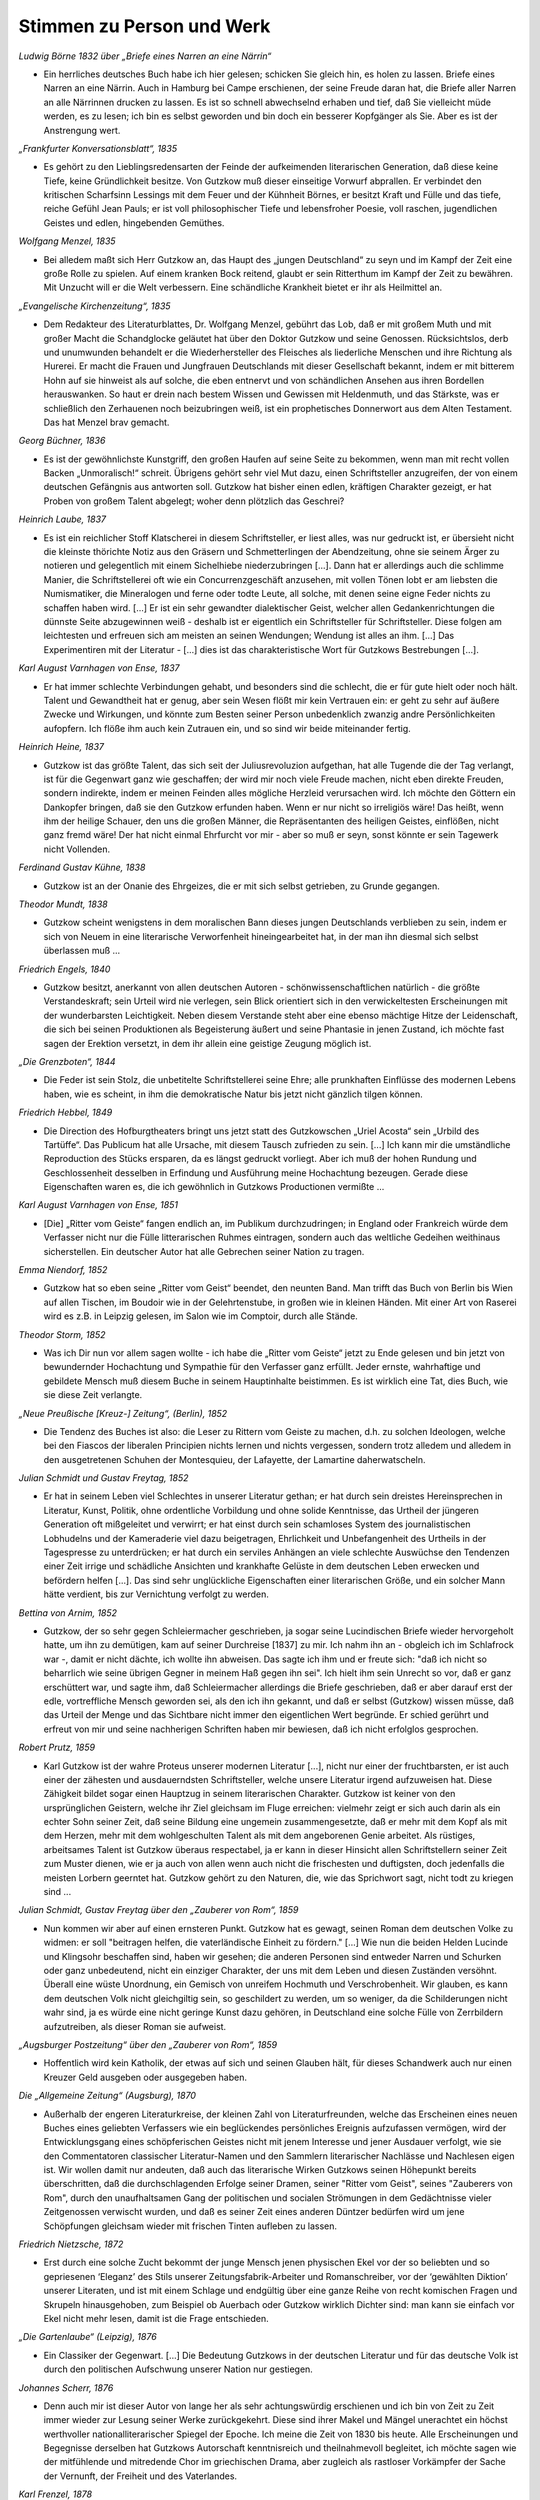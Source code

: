 Stimmen zu Person und Werk
==========================

*Ludwig Börne 1832 über „Briefe eines Narren an eine Närrin“*

* Ein herrliches deutsches Buch habe ich hier gelesen; schicken Sie gleich hin, es holen zu lassen. Briefe eines Narren an eine Närrin. Auch in Hamburg bei Campe erschienen, der seine Freude daran hat, die Briefe aller Narren an alle Närrinnen drucken zu lassen. Es ist so schnell abwechselnd erhaben und tief, daß Sie vielleicht müde werden, es zu lesen; ich bin es selbst geworden und bin doch ein besserer Kopfgänger als Sie. Aber es ist der Anstrengung wert.

*„Frankfurter Konversationsblatt“, 1835*

* Es gehört zu den Lieblingsredensarten der Feinde der aufkeimenden literarischen Generation, daß diese keine Tiefe, keine Gründlichkeit besitze. Von Gutzkow muß dieser einseitige Vorwurf abprallen. Er verbindet den kritischen Scharfsinn Lessings mit dem Feuer und der Kühnheit Börnes, er besitzt Kraft und Fülle und das tiefe, reiche Gefühl Jean Pauls; er ist voll philosophischer Tiefe und lebensfroher Poesie, voll raschen, jugendlichen Geistes und edlen, hingebenden Gemüthes.

*Wolfgang Menzel, 1835*

* Bei alledem maßt sich Herr Gutzkow an, das Haupt des „jungen Deutschland“ zu seyn und im Kampf der Zeit eine große Rolle zu spielen. Auf einem kranken Bock reitend, glaubt er sein Ritterthum im Kampf der Zeit zu bewähren. Mit Unzucht will er die Welt verbessern. Eine schändliche Krankheit bietet er ihr als Heilmittel an.

*„Evangelische Kirchenzeitung“, 1835*

* Dem Redakteur des Literaturblattes, Dr. Wolfgang Menzel, gebührt das Lob, daß er mit großem Muth und mit großer Macht die Schandglocke geläutet hat über den Doktor Gutzkow und seine Genossen. Rücksichtslos, derb und unumwunden behandelt er die Wiederhersteller des Fleisches als liederliche Menschen und ihre Richtung als Hurerei. Er macht die Frauen und Jungfrauen Deutschlands mit dieser Gesellschaft bekannt, indem er mit bitterem Hohn auf sie hinweist als auf solche, die eben entnervt und von schändlichen Ansehen aus ihren Bordellen herauswanken. So haut er drein nach bestem Wissen und Gewissen mit Heldenmuth, und das Stärkste, was er schließlich den Zerhauenen noch beizubringen weiß, ist ein prophetisches Donnerwort aus dem Alten Testament. Das hat Menzel brav gemacht.

*Georg Büchner, 1836*

* Es ist der gewöhnlichste Kunstgriff, den großen Haufen auf seine Seite zu bekommen, wenn man mit recht vollen Backen „Unmoralisch!“ schreit. Übrigens gehört sehr viel Mut dazu, einen Schriftsteller anzugreifen, der von einem deutschen Gefängnis aus antworten soll. Gutzkow hat bisher einen edlen, kräftigen Charakter gezeigt, er hat Proben von großem Talent abgelegt; woher denn plötzlich das Geschrei?

*Heinrich Laube, 1837*

* Es ist ein reichlicher Stoff Klatscherei in diesem Schriftsteller, er liest alles, was nur gedruckt ist, er übersieht nicht die kleinste thörichte Notiz aus den Gräsern und Schmetterlingen der Abendzeitung, ohne sie seinem Ärger zu notieren und gelegentlich mit einem Sichelhiebe niederzubringen [...]. Dann hat er allerdings auch die schlimme Manier, die Schriftstellerei oft wie ein Concurrenzgeschäft anzusehen, mit vollen Tönen lobt er am liebsten die Numismatiker, die Mineralogen und ferne oder todte Leute, all solche, mit denen seine eigne Feder nichts zu schaffen haben wird. [...] Er ist ein sehr gewandter dialektischer Geist, welcher allen Gedankenrichtungen die dünnste Seite abzugewinnen weiß - deshalb ist er eigentlich ein Schriftsteller für Schriftsteller. Diese folgen am leichtesten und erfreuen sich am meisten an seinen Wendungen; Wendung ist alles an ihm. [...] Das Experimentiren mit der Literatur - [...] dies ist das charakteristische Wort für Gutzkows Bestrebungen [...].

*Karl August Varnhagen von Ense, 1837*

* Er hat immer schlechte Verbindungen gehabt, und besonders sind die schlecht, die er für gute hielt oder noch hält. Talent und Gewandtheit hat er genug, aber sein Wesen flößt mir kein Vertrauen ein: er geht zu sehr auf äußere Zwecke und Wirkungen, und könnte zum Besten seiner Person unbedenklich zwanzig andre Persönlichkeiten aufopfern. Ich flöße ihm auch kein Zutrauen ein, und so sind wir beide miteinander fertig.

*Heinrich Heine, 1837*

* Gutzkow ist das größte Talent, das sich seit der Juliusrevoluzion aufgethan, hat alle Tugende die der Tag verlangt, ist für die Gegenwart ganz wie geschaffen; der wird mir noch viele Freude machen, nicht eben direkte Freuden, sondern indirekte, indem er meinen Feinden alles mögliche Herzleid verursachen wird. Ich möchte den Göttern ein Dankopfer bringen, daß sie den Gutzkow erfunden haben. Wenn er nur nicht so irreligiös wäre! Das heißt, wenn ihm der heilige Schauer, den uns die großen Männer, die Repräsentanten des heiligen Geistes, einflößen, nicht ganz fremd wäre! Der hat nicht einmal Ehrfurcht vor mir - aber so muß er seyn, sonst könnte er sein Tagewerk nicht Vollenden.

*Ferdinand Gustav Kühne, 1838*

* Gutzkow ist an der Onanie des Ehrgeizes, die er mit sich selbst getrieben, zu Grunde gegangen.

*Theodor Mundt, 1838*

* Gutzkow scheint wenigstens in dem moralischen Bann dieses jungen Deutschlands verblieben zu sein, indem er sich von Neuem in eine literarische Verworfenheit hineingearbeitet hat, in der man ihn diesmal sich selbst überlassen muß ...

*Friedrich Engels, 1840*

* Gutzkow besitzt, anerkannt von allen deutschen Autoren - schönwissenschaftlichen natürlich - die größte Verstandeskraft; sein Urteil wird nie verlegen, sein Blick orientiert sich in den verwickeltesten Erscheinungen mit der wunderbarsten Leichtigkeit. Neben diesem Verstande steht aber eine ebenso mächtige Hitze der Leidenschaft, die sich bei seinen Produktionen als Begeisterung äußert und seine Phantasie in jenen Zustand, ich möchte fast sagen der Erektion versetzt, in dem ihr allein eine geistige Zeugung möglich ist.

*„Die Grenzboten“, 1844*

* Die Feder ist sein Stolz, die unbetitelte Schriftstellerei seine Ehre; alle prunkhaften Einflüsse des modernen Lebens haben, wie es scheint, in ihm die demokratische Natur bis jetzt nicht gänzlich tilgen können.

*Friedrich Hebbel, 1849*

* Die Direction des Hofburgtheaters bringt uns jetzt statt des Gutzkowschen „Uriel Acosta“ sein „Urbild des Tartüffe“. Das Publicum hat alle Ursache, mit diesem Tausch zufrieden zu sein. [...] Ich kann mir die umständliche Reproduction des Stücks ersparen, da es längst gedruckt vorliegt. Aber ich muß der hohen Rundung und Geschlossenheit desselben in Erfindung und Ausführung meine Hochachtung bezeugen. Gerade diese Eigenschaften waren es, die ich gewöhnlich in Gutzkows Productionen vermißte ...

*Karl August Varnhagen von Ense, 1851*

* [Die] „Ritter vom Geiste“ fangen endlich an, im Publikum durchzudringen; in England oder Frankreich würde dem Verfasser nicht nur die Fülle litterarischen Ruhmes eintragen, sondern auch das weltliche Gedeihen weithinaus sicherstellen. Ein deutscher Autor hat alle Gebrechen seiner Nation zu tragen.

*Emma Niendorf, 1852*

* Gutzkow hat so eben seine „Ritter vom Geist“ beendet, den neunten Band. Man trifft das Buch von Berlin bis Wien auf allen Tischen, im Boudoir wie in der Gelehrtenstube, in großen wie in kleinen Händen. Mit einer Art von Raserei wird es z.B. in Leipzig gelesen, im Salon wie im Comptoir, durch alle Stände.

*Theodor Storm, 1852*

* Was ich Dir nun vor allem sagen wollte - ich habe die „Ritter vom Geiste“ jetzt zu Ende gelesen und bin jetzt von bewundernder Hochachtung und Sympathie für den Verfasser ganz erfüllt. Jeder ernste, wahrhaftige und gebildete Mensch muß diesem Buche in seinem Hauptinhalte beistimmen. Es ist wirklich eine Tat, dies Buch, wie sie diese Zeit verlangte.

*„Neue Preußische [Kreuz-] Zeitung“, (Berlin), 1852*

* Die Tendenz des Buches ist also: die Leser zu Rittern vom Geiste zu machen, d.h. zu solchen Ideologen, welche bei den Fiascos der liberalen Principien nichts lernen und nichts vergessen, sondern trotz alledem und alledem in den ausgetretenen Schuhen der Montesquieu, der Lafayette, der Lamartine daherwatscheln.

*Julian Schmidt und Gustav Freytag, 1852*

* Er hat in seinem Leben viel Schlechtes in unserer Literatur gethan; er hat durch sein dreistes Hereinsprechen in Literatur, Kunst, Politik, ohne ordentliche Vorbildung und ohne solide Kenntnisse, das Urtheil der jüngeren Generation oft mißgeleitet und verwirrt; er hat einst durch sein schamloses System des journalistischen Lobhudelns und der Kameraderie viel dazu beigetragen, Ehrlichkeit und Unbefangenheit des Urtheils in der Tagespresse zu unterdrücken; er hat durch ein serviles Anhängen an viele schlechte Auswüchse den Tendenzen einer Zeit irrige und schädliche Ansichten und krankhafte Gelüste in dem deutschen Leben erwecken und befördern helfen [...]. Das sind sehr unglückliche Eigenschaften einer literarischen Größe, und ein solcher Mann hätte verdient, bis zur Vernichtung verfolgt zu werden.

*Bettina von Arnim, 1852*

* Gutzkow, der so sehr gegen Schleiermacher geschrieben, ja sogar seine Lucindischen Briefe wieder hervorgeholt hatte, um ihn zu demütigen, kam auf seiner Durchreise [1837] zu mir. Ich nahm ihn an - obgleich ich im Schlafrock war -, damit er nicht dächte, ich wollte ihn abweisen. Das sagte ich ihm und er freute sich: "daß ich nicht so beharrlich wie seine übrigen Gegner in meinem Haß gegen ihn sei". Ich hielt ihm sein Unrecht so vor, daß er ganz erschüttert war, und sagte ihm, daß Schleiermacher allerdings die Briefe geschrieben, daß er aber darauf erst der edle, vortreffliche Mensch geworden sei, als den ich ihn gekannt, und daß er selbst (Gutzkow) wissen müsse, daß das Urteil der Menge und das Sichtbare nicht immer den eigentlichen Wert begründe. Er schied gerührt und erfreut von mir und seine nachherigen Schriften haben mir bewiesen, daß ich nicht erfolglos gesprochen.

*Robert Prutz, 1859*

* Karl Gutzkow ist der wahre Proteus unserer modernen Literatur [...], nicht nur einer der fruchtbarsten, er ist auch einer der zähesten und ausdauerndsten Schriftsteller, welche unsere Literatur irgend aufzuweisen hat. Diese Zähigkeit bildet sogar einen Hauptzug in seinem literarischen Charakter. Gutzkow ist keiner von den ursprünglichen Geistern, welche ihr Ziel gleichsam im Fluge erreichen: vielmehr zeigt er sich auch darin als ein echter Sohn seiner Zeit, daß seine Bildung eine ungemein zusammengesetzte, daß er mehr mit dem Kopf als mit dem Herzen, mehr mit dem wohlgeschulten Talent als mit dem angeborenen Genie arbeitet. Als rüstiges, arbeitsames Talent ist Gutzkow überaus respectabel, ja er kann in dieser Hinsicht allen Schriftstellern seiner Zeit zum Muster dienen, wie er ja auch von allen wenn auch nicht die frischesten und duftigsten, doch jedenfalls die meisten Lorbern geerntet hat. Gutzkow gehört zu den Naturen, die, wie das Sprichwort sagt, nicht todt zu kriegen sind ...

*Julian Schmidt, Gustav Freytag über den „Zauberer von Rom“, 1859*

* Nun kommen wir aber auf einen ernsteren Punkt. Gutzkow hat es gewagt, seinen Roman dem deutschen Volke zu widmen: er soll "beitragen helfen, die vaterländische Einheit zu fördern." [...] Wie nun die beiden Helden Lucinde und Klingsohr beschaffen sind, haben wir gesehen; die anderen Personen sind entweder Narren und Schurken oder ganz unbedeutend, nicht ein einziger Charakter, der uns mit dem Leben und diesen Zuständen versöhnt. Überall eine wüste Unordnung, ein Gemisch von unreifem Hochmuth und Verschrobenheit. Wir glauben, es kann dem deutschen Volk nicht gleichgiltig sein, so geschildert zu werden, um so weniger, da die Schilderungen nicht wahr sind, ja es würde eine nicht geringe Kunst dazu gehören, in Deutschland eine solche Fülle von Zerrbildern aufzutreiben, als dieser Roman sie aufweist.

*„Augsburger Postzeitung“ über den „Zauberer von Rom“, 1859*

* Hoffentlich wird kein Katholik, der etwas auf sich und seinen Glauben hält, für dieses Schandwerk auch nur einen Kreuzer Geld ausgeben oder ausgegeben haben.

*Die „Allgemeine Zeitung“ (Augsburg), 1870*

* Außerhalb der engeren Literaturkreise, der kleinen Zahl von Literaturfreunden, welche das Erscheinen eines neuen Buches eines geliebten Verfassers wie ein beglückendes persönliches Ereignis aufzufassen vermögen, wird der Entwicklungsgang eines schöpferischen Geistes nicht mit jenem Interesse und jener Ausdauer verfolgt, wie sie den Commentatoren classischer Literatur-Namen und den Sammlern literarischer Nachlässe und Nachlesen eigen ist. Wir wollen damit nur andeuten, daß auch das literarische Wirken Gutzkows seinen Höhepunkt bereits überschritten, daß die durchschlagenden Erfolge seiner Dramen, seiner "Ritter vom Geist", seines "Zauberers von Rom", durch den unaufhaltsamen Gang der politischen und socialen Strömungen in dem Gedächtnisse vieler Zeitgenossen verwischt wurden, und daß es seiner Zeit eines anderen Düntzer bedürfen wird um jene Schöpfungen gleichsam wieder mit frischen Tinten aufleben zu lassen.

*Friedrich Nietzsche, 1872*

* Erst durch eine solche Zucht bekommt der junge Mensch jenen physischen Ekel vor der so beliebten und so gepriesenen ‘Eleganz’ des Stils unserer Zeitungsfabrik-Arbeiter und Romanschreiber, vor der ‘gewählten Diktion’ unserer Literaten, und ist mit einem Schlage und endgültig über eine ganze Reihe von recht komischen Fragen und Skrupeln hinausgehoben, zum Beispiel ob Auerbach oder Gutzkow wirklich Dichter sind: man kann sie einfach vor Ekel nicht mehr lesen, damit ist die Frage entschieden.

*„Die Gartenlaube“ (Leipzig), 1876*

* Ein Classiker der Gegenwart. [...] Die Bedeutung Gutzkows in der deutschen Literatur und für das deutsche Volk ist durch den politischen Aufschwung unserer Nation nur gestiegen.

*Johannes Scherr, 1876*

* Denn auch mir ist dieser Autor von lange her als sehr achtungswürdig erschienen und ich bin von Zeit zu Zeit immer wieder zur Lesung seiner Werke zurückgekehrt. Diese sind ihrer Makel und Mängel unerachtet ein höchst werthvoller nationalliterarischer Spiegel der Epoche. Ich meine die Zeit von 1830 bis heute. Alle Erscheinungen und Begegnisse derselben hat Gutzkows Autorschaft kenntnisreich und theilnahmevoll begleitet, ich möchte sagen wie der mitfühlende und mitredende Chor im griechischen Drama, aber zugleich als rastloser Vorkämpfer der Sache der Vernunft, der Freiheit und des Vaterlandes.

*Karl Frenzel, 1878*

* Er war niemals der erste Dichter unserer Generation, er war immer ihr erster Schriftsteller. Seine Vielseitigkeit war so bewunderungswürdig wie sein Wissen. Auch diejenigen, die ihn im Leben am bittersten bekämpft, werden jetzt willig die Bedeutung seines Lebenswerkes anerkennen.

*Berthold Auerbach, 1878*

* Nicht leicht hat ein Mensch mehr gestritten und gelitten mit sich und mit der Welt als er, und dem Ringenden und Kämpfenden gebührt doch die Ehre. Jetzt nach seinem Tode wird das Unleidliche und Unnatürliche abfallen, und Gutzkow tritt in die Reihe der wirkenden Geister deutscher Nation.

*Ludmilla Assing, 1878*

* Auch mir hat sein Tod sehr leid getan! Ich erkenne seine Begabung, und ich stelle ihn weit über die Modeschriftsteller Auerbach, Heyse, Freytag usw., aber ich finde, daß er verbittert geboren worden ist, und darin unterscheidet er sich von vielen Anderen, die erst im Laufe ihres Schriftstellertums mit den Jahren verbittert worden sind.

*Wilhelm Raabe, 1878*

* Kein Poet, aber ein großer Schriftsteller. Ein Mann, dem man immer mit Erstaunen zusah, wie er sich im Schweiße seines Angesichts durch den Quark und Mist der Zeit arbeitete. Ich bin überzeugt, im Geheimen kommt sich mancher der Lieblinge unseres Publikums selber recht klein [vor] gegen diesen ruhelosen, keuchenden, mit Allem, was ihm in die Hände fiel, bauenden Menschen!

*Theodor Fontane, 1879*

* Er hätte Leitartikelschreiber werden müssen, oder Rath im Cultusminister [sic!], ein auf die liberale Seite gefallener Stiehl; aber vom Dichter, der er sein ganzes Leben lang hat sein wollen, hatte er gar nichts. Er hat die deutsche Nation dupiert; in anderen Ländern, die mehr natürlichen Sinn für die Künste haben und durch Bildungs-Drill weniger verdummt sind, hätte er 40 Jahre lang eine solche Rolle gar nicht spielen können. Er war ein Hochstelzler, was ein bißchen an Hochstapler erinnert und auch soll, denn alles ist Schein, falsch, unächt. Es ist ein wirkliches Verdienst Julian Schmidts auf die vollkommene Hohlheit dieser merkwürdigen Erscheinung in unsrer Literatur hingewiesen zu haben. Sein Name wird bleiben, aber von seinen Werken nichts ...

*Rudolf Gottschall, 1879*

* Aber stand der Antheil, den die Nation ihm schenkte, entfernt in dem rechten Verhältnis zu seinem Verdienst? Keineswegs! Wir leben in einer Zeit der literarischen Moden; Gutzkow ist nie Mode gewesen, wie die kleinen artigen Talente, die man jetzt zu Classikern aufzubauschen sucht; immer rüstig voran, im Kampfgewühle der Literatur, immer den alten Schlendrian, den Rückfall in die Romantik, die geistlose Lyrik der Miniaturpoeten, die akademischen Studien der Formtalente ohne jede Tiefe und Eigenart der Weltanschauung, den ästhetischen Schwulst der Krafttitanen bekämpfend, hat er mit seinen Kritiken eine Drachensaat ausgestreut, aus der ihm geharnischte Gegner erwuchsen.

*Hieronymus Lorm, 1879*

* Gutzkow war eben noch einer von den auf den Aussterbe-Etat gesetzten Schriftstellern, denen die Interessen der Dichtkunst und Literatur theurer als die glänzendsten Vortheile des unmittelbaren Lebens, ja die wahren Lebens-Interessen selbst sind, während in unserer überall als mercantilisch sich charakterisierenden Zeit umgekehrt der Hang nach gemeinen sinnlichen Lebensgenüssen mit dem erheuchelten Eifer für rein geistige Interessen Geschäfte macht. Der Eifer verräth seine Unwahrheit, seine unsaubere Abkunft in der Oberflächlichkeit, mit der Bücher gelesen, in der Frivolität, mit der sie recensirt werden. Es giebt keinen größeren Unterschied als zwischen Gutzkow und der literarisch-kritischen Celebritäten des Tages; jener fand seinen Schwerpunkt am Büchertisch, diese finden ihn an der guten Tafel. Nachklänge

*„Allgemeine Zeitung“, 1887, Enthüllung des Gutzkow-Denkmals in Dresden*

* Nachdem die Hülle vom Denkmal gefallen war und der Redner die Vertreter der Stadt gebeten hatte, dasselbe in den Schutz Dresdens zu nehmen, erklärte der Oberbürgermeister Dr. Stübel „freudig bewegt“ die Übernahme des Monuments in städtische Obhut, dankte dem Schriftstellerverband und allen denen, welche für dessen Ausführung thätig gewesen, und sprach den Wunsch aus, „daß unser Dresden für alle Zeiten den Ruhm sich erhalten möge, den hier Lebenden nicht nur mannichfache Annehmlichkeiten zu bieten, sondern auch ein so fruchtbarer Boden für jede höhere geistige Bestrebung zu sein, wie dieß die Stadt für die schöpferische Kraft eines Gutzkow gewesen.“

*Heinrich Mann, Dresden, 1891*

* Ich genoß Deinen Brief und mein so unerwartet köstliches Frühstück, rauchte meine Russische zur „Gesellschaft“ und komme eben von einem kurzen Ausgang. Wie allsonntäglich brachte ich Gutzkow meinen Morgengruß. Der ist nämlich der einzige vernünftige Mensch, den ich in Dresden kenne. Und der ist von Stein. Dabei fielen mir wieder Zarathustras Abschiedsworte ein: Diese neue Tafel stelle ich über euch, meine Brüder: Werdet hart!

*Julius Hart, 1899*

* Will man eine Persönlichkeit bezeichnen, in der sich der neue Geist dieser Neunzehnten-Jahrhunderts-Dichtung zum erstenmale rein und deutlich und klar bewusst offenbart, so muss man ehestens Karl Gutzkow nennen. Seine poetischen Schöpfungen finden allerdings schon heute keinen rechten Anklang mehr und nur wenige von ihnen sind in lebendiger Erinnerung geblieben. In nicht allzu ferner Zeit werden sie wohl wesentlich nur noch ein Gegenstand des gelehrten, litterargeschichtlichen Studiums sein. Aber die Persönlichkeit Karl Gutzkows selber wird trotz alledem immer einen Markstein in der Kulturbewegung dieses Jahrhunderts bilden, und seine Gestalt kann nicht wie seine Einzelwerke vergessen werden. Er ist in Deutschland der erste Bahnbrecher einer neuen rein realistischen Kunst, die den klassischen und romantischen Idealen gegenüber das „Princip der Moderne“ aufstellt und alle Vergangenheitsschwärmerei mit der Bewunderung des Gegenwärtigen beantwortet.

*Heinrich Hubert Houben, 1901*

* In der Litteraturgeschichte des neunzehnten Jahrhunderts klafft eine große Lücke. Sie wartet darauf, ausgefüllt zu werden durch eine Biographie  K a r l  G u t z k o w s. [...] G u t z k o w s  W e r k e  s i n d  e i n  T a g e b u c h  d e r  G e s c h i c h t e  s e i n e r  Z e i t. Es giebt kaum eine Frage, der er nicht nahe getreten ist, kaum eine litterarische Persönlichkeit von einiger Bedeutung, zu der er keine Beziehung hatte, sei es persönliche, briefliche oder kritische. Gutzkows Biographie läßt sich daher nicht schreiben, ohne eine übersichtliche Kenntnis aller geistigen Strömungen seines Jahrhunderts [...]. Man ist versucht, eine Teilung dieser Arbeit unter die Spezialforscher vorzuschlagen.

*Franz Muncker, 1908*

* Am 16. Dezember 1908 werden dreißig Jahre seit Gutzkows Tode vergangen sein. Seine Werke sind also von diesem Tage an nicht mehr durch das Urheberrecht geschützt, sie werden „f r e i“ und können ohne weiteres nachgedruckt werden. Wird nun in ihnen der Dichter von den Toten auferstehen, wird er vielleicht, wie es Hebbel vom gleichen Zeitpunkt an beschieden war, erst recht lebendig werden? Das ist schwerlich zu hoffen. […] Zu ihnen, deren voller Ruhm und Erfolg meistens ihr Leben nur wenig überdauert, gehört Gutzkow. Darum sollte er aber doch nicht allzu schnell undankbarer Vergessenheit anheim fallen. Was er in unserer Literatur anregte und ins Leben rief, sichert ihm einen hervorragenden Platz in ihrer Geschichte; aber auch unmittelbar den heutigen Lesern könnte manches in seinen Dichtungen noch die lebhafteste Teilnahme abgewinnen, hohen geistig-künstlerischen Genuß bereiten.

*Franz Mehring, 1911*

* An der Stellung, die Gutzkow von 1830 bis 1860 in der deutschen Geschichte eingenommen hat, kann niemand vorübergehen, der diese Geschichte von Grund aus verstehen will. Unter den literarischen Größen der Gegenwart [...] ist keiner, der sich darin nur entfernt mit Gutzkow vergleichen ließe. Jedoch eben die Tatsache, daß er ein Stück deutscher Geschichte in sich verkörpert, ist auch der Grund, weshalb die sonst so schnellfertigen Federn der patriotischen Zeitungen sich zu seinem hundertsten Geburtstag kaum gerührt haben, es sei denn mit diesem oder jenem kleinlichen Anekdotenkram. Denn mit einigen Schlagworten ist der Mann freilich nicht abgetan. Man hat wohl eine geheime Empfindung, daß jenes Bild, das namentlich die Scherersche Schule von Gutzkow entworfen hat, als von einem unfähigen Cliquendespoten, der in gehässigem Neide alle schöpferischen Größen der Literatur zu unterdrücken gesucht habe, ein Zerrbild ist, allein diesem Zerrbild das wirkliche Bild Gutzkows entgegenzustellen, das ist eine Sache, die allzu viel Anstrengung kosten und allzu wenig Dank ernten würde. Wenn wir nun versuchen, das Versäumte nachzuholen, so sicherlich nicht deshalb, weil Gutzkow unser Mann wäre. [...] So gilt uns nur eine Pflicht der historischen Gerechtigkeit zu erfüllen, indem wir mit einigen raschen Strichen nachweisen, daß Gutzkow nicht an einer hochmütigen, scheelsüchtigen und unfähigen Diktatur umgekommen ist, sondern weil er eine innerlichst bescheidene und ehrliche, sich nicht überhebende, sondern eher sich selbst mißtrauende, allem Cliquenwesen abholde Natur war, ein Mann, der nicht als entthronter Diktator einsam gestorben ist, sondern im Grunde auch einsam gelebt hat, schon weil er mit seinem reichen Wissen und seiner vielseitigen Empfänglichkeit den bürgerlichen Literaturliteraten immer um einige Meilen voraus war.

*Ferdinand Hardekopf, 1920*

* Ein Moderner. [...] Diese Zeilen wollten hinweisen auf die fast abenteuerliche Antizipation, die einem kurz nach Goethes Tode geschriebenen Buche ein Parfüm verlieh, als sei es mit allen Giften der Moderne getränkt. Gutzkow […] war ein Vorläufer, dessen Anregungen durch unkontrollierte Filtration bis zu den Jüngsten gedrungen sind. Die stilistische Linie, die Goethe mit dem Kurt Wolff-Verlag verbindet, führt über den Autor der Zweiflerin Wally.

*Jakob Wassermann, 1921*

* Er [Wassermanns Vater] liebte Schiller und sprach mit Hochachtung von Gutzkow. Auf einer seiner Reisen hatte er in einem thüringischen Badeort zusammen mit Gutzkow an der Gästetafel gespeist; er erzählte oft mit Stolz davon, und in späteren Jahren, als meine Kämpfe um den Schriftstellerberuf ihn erbitterten, sagte er mir einmal, um vermessene Ambitionen zurückzuweisen, als deren Beute er mich sah: "Was bildest du dir ein? Einen Gutzkow kannst du nie erreichen!"

*Fritz Mauthner, 1925*

* So mag die Dichtung Karl Gutzkow niedrig bewerten – ich glaube, daß er unterschätzt wird –, er bleibt dennoch gerade für die Zeit nach der Julirevolution der zielbewußteste, tapferste und geistig beweglichste Wortführer der Freiheiten, die man damals Emanziationen nannte; er kämpfte mit seiner Feder für die Emanzipation der Frau und des Fleisches, des Bürgertums und der Juden, nicht zuletzt für eine Emanzipation von Gott.

*Karl Vietor, 1928*

* Es ist Glück und Lust des Dichtertypus, der seiner Zeit allein dienen will und nicht die ewige Klarheit suchen darf, wenn die Zeitgenossen ihn als Führer in den gegenwärtigen Kämpfen und als Arzt der aktuellen Leiden wollen und lieben. Dies allein kann ihn entschädigen für das Schicksal, ein Zeitgenosse zu sein. Gutzkow hat dies Glück nicht auskosten können; gewiß, seine Werke haben gewirkt, manche sogar haben Sensation gemacht. Aber die Mitwelt schon hat sie rasch verbraucht, die Nachwelt hat sie vergessen. Diese Werke waren nicht stark genug, die zugehörige Epoche wirklich mitzuprägen; sie sind nicht dichterisch genug, daß sie die Zeit hätten überdauern können, zu der sie gehören.

*Arthur Eloesser, 1931*

* Die Nachwelt hat ihn nicht anders behandelt als die Mitwelt; seine dichterischen Leistungen sind unterschätzt, vor allem aber die Verdienste eines Anregers, eines überaus empfindsamen, durchlässigen Mediums, durch das alle Tendenzen der Zeit, gerade die fortführenden, zukunftsreichen hindurchgegangen sind. In diesem kaleidoskopischen Gehirn fehlte kaum eine von ihren Farben.

*Victor Klemperer, Dresden, 1947*

* Am Georgplatz stand eine Gutzkow-Statuette in der Grünanlage, jetzt ist nur noch der Sockel in dem zerfurchten Erdstreifen vorhanden; zu dieser Büste hatte ich ein besonderes Freundschaftsverhältnis. Wer kennt heute noch die „Ritter vom Geist“? Ich habe zu meiner Doktordissertation alle neun Bände mit Vergnügen gelesen, und viel früher einmal hat mir die Mutter erzählt, wie sie als junges Mädchen den Roman als modernste und eigentlich verbotene Lektüre in sich hineingeschlungen habe. Aber nicht an die „Ritter vom Geist“ denke ich zuerst, wenn ich die Gutzkowbüste passiere. Sondern an den „Uriel Akosta“, den ich als Sechzehnjähriger bei Kroll sah. Er war damals schon fast ganz aus dem regulären Spielplan verschwunden, und für jeden Kritiker war es durchaus Pflicht, das Stück schlecht zu finden und einzig auf seine Schwächen hinzuweisen. Mich aber erschütterte es, und ein Satz daraus hat mich durchs Leben begleitet. Ein paarmal beim Zusammenstoß mit irgendwelch antisemitischen Regungen glaubte ich ihn besonders lebhaft nachempfinden zu können, aber wirklich in mein Leben eingegangen ist er erst an jenem 19. September [seit dem 19.09.1941 mußte der Judenstern getragen werden]. Er lautet: „Ins Allgemeine möcht’ ich gerne tauchen und mit dem großen Strom des Lebens gehn!“ Gewiß, vom Allgemeinen abgeschnitten war ich schon seit 1933, und auch ganz Deutschland war seitdem davon abgeschnitten; aber trotzdem: sobald ich die Wohnung hinter mir hatte und die Straße, in der man mich kannte, war es doch ein Untertauchen im großen allgemeinen Strom, ein angstvolles zwar, denn in jedem Augenblick konnte mich ja ein Böswilliger erkennen und belästigen, doch immerhin ein Untertauchen; nun aber war ich in jedem Augenblick für jeden kenntlich und durch die Kennzeichnung isoliert und vogelfrei ...

*Walter Höllerer, 1958*

* Diese Dimension seines Schreibens, das Antwortgeben auf Zeitfragen, war seine Domäne. Damit wirkte er auf junge Dichter, auf den Verlauf der Literaturgeschichte, auf den direkt vorgehenden gesellschaftskritischen Roman. Darin liegt seine Bedeutung. Ein bezeichnendes Lächeln schiebt Gutzkow dem Baruch Spinoza zu, den er, als Knaben, im „Uriel Acosta“ auftreten läßt. In diesem Lächeln liegt das Bewußtsein einer Überlegenheit, ein „Der-Zeit-voraus-Sein“ ebenso wie die Überzeugung vom Prophetenamt (die bei Gutzkow nicht immer mit dem notwendigen poetischen Rüstzeug ausstaffiert war): „Antworten glaub’ ich, (lächelnd) hab’ ich prächtige, / Nur fehlen mir die Fragen noch dazu.“

*Arno Schmidt, 1965*

* | Und nun : wie heißt die ‹eigentlich Leistung› : das ‹Bleibende›?
  | Das Leben verloren - : 2 Bücher gewonnen! ‹DIE RITTER VOM GEISTE›. Und den ‹ZAUBERER VON ROM›.

*Walter Boehlich, 1969*

* So sehr der Sozialismus als bürgerliche Theorie Gutzkow halb anzog, halb abstieß, so wenig mochte er mit dem Kommunismus als proletarischer Parteibewegung anfangen. Die ›Masse‹ stieß ihn ab, der Sohn des königlichen Bereiters glaubte sich von ihr emanzipiert, war es auch. Er war weiter als die meisten seiner Zeitgenossen, wie er denn überhaupt keine schlechte Figur macht und des Interesses werter ist als so vieles, was als Bildungsgut die letzten hundert Jahre überdauert hat *[…]*.

*Arno Schmidt, Zettels Traum, 1970*

* Oh entschuldije Fränzel – (denn Sie schaute doch so niedergeschlagn & armselich drein -) :“- also=höre : Wir,(Paul & Ich), arbeitetn damals grade GUTZKOW’s ‘Ritter vom Geist’ durch - (ein Riesnbuch von 3.ooo Seitn) - & darin erscheint ein, wirklich gut=liebevoll gezeichnetes Näher=Mädchen, ‘Franziska Heunisch’; fleißich=tapfer, schwermütich=lustich, usw=usw : kurzum, genau wie sich’s im Lebm gehört : nach Dér heißDu.“ (Du wirsD’s nich kenn’n.) / (Doch): „Dòch –“ (gab sie zurück) : „der Titl iss Mir irgndwie=geläufich ...

*Peter Demetz, 1974*

* Er war kein Theoretiker, aber seine Gedanken über Themen und Formen des Romans, die sich eng mit seinem demokratischen Protest gegen das Ausschließlichkeitsprinzip Hegels verbinden, schärfen unsere kritische Einsicht in Fragen der Gattungstheorie, und seine Begriffe vom ›Roman des Nebeneinander‹ antizipieren moderne Fragen der epischen Gleichzeitigkeit, des Erzählers in der Epoche der Massen und der Städte, der gesellschaftlichen Roman-Totalität. *[…]* In der Epoche zwischen Lessing und Fontane haben wir, auf Seiten der Liberalität, wenig Schriftsteller wie ihn.

*Rolf Vollmann, 1997*

* Aber Gutzkow ist eben auch, gerade in diesen großen Werken (aber denken Sie auch an ein Buch wie die „Seraphine“ mit ihren Experimenten!), so ungeheuer viel besser als sein Ruf, daß man, wenn man das richtig ins Auge gefaßt hat, das Jahrhundert gar nicht mehr richtig wiedererkennt, wie es einem ohne einen solchen Romancier bisher immer im Kopf gesessen hat.
